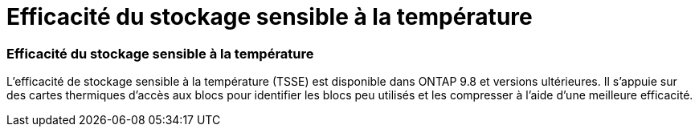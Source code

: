 = Efficacité du stockage sensible à la température
:allow-uri-read: 




=== Efficacité du stockage sensible à la température

L'efficacité de stockage sensible à la température (TSSE) est disponible dans ONTAP 9.8 et versions ultérieures. Il s'appuie sur des cartes thermiques d'accès aux blocs pour identifier les blocs peu utilisés et les compresser à l'aide d'une meilleure efficacité.
